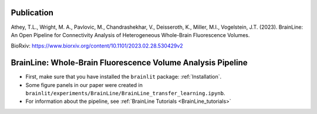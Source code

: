 Publication
-----------
Athey, T.L., Wright, M. A., Pavlovic, M., Chandrashekhar, V., Deisseroth, K., Miller, M.I., Vogelstein, J.T. (2023). BrainLine: An Open Pipeline for Connectivity Analysis of Heterogeneous Whole-Brain Fluorescence Volumes.

BioRxiv: https://www.biorxiv.org/content/10.1101/2023.02.28.530429v2


BrainLine: Whole-Brain Fluorescence Volume Analysis Pipeline
------------------------------------------------------------

* First, make sure that you have installed the ``brainlit`` package: :ref:`Installation`. 

* Some figure panels in our paper were created in ``brainlit/experiments/BrainLine/BrainLine_transfer_learning.ipynb``.

* For information about the pipeline, see :ref:`BrainLine Tutorials <BrainLine_tutorials>`